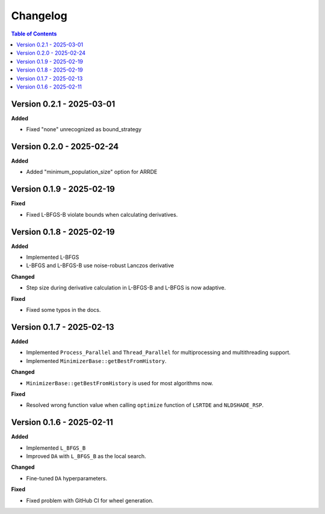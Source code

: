 Changelog
=========

.. contents:: Table of Contents
   :local:
   :depth: 2


Version 0.2.1 - 2025-03-01
--------------------------

**Added**

- Fixed "none" unrecognized as bound_strategy

Version 0.2.0 - 2025-02-24
--------------------------

**Added**

- Added "minimum_population_size" option for ARRDE

Version 0.1.9 - 2025-02-19
--------------------------

**Fixed**

- Fixed L-BFGS-B violate bounds when calculating derivatives.


Version 0.1.8 - 2025-02-19
--------------------------

**Added**

- Implemented L-BFGS
- L-BFGS and L-BFGS-B use noise-robust Lanczos derivative

**Changed**

- Step size during derivative calculation in L-BFGS-B and L-BFGS is now adaptive.

**Fixed**

- Fixed some typos in the docs.

Version 0.1.7 - 2025-02-13
--------------------------

**Added**

- Implemented ``Process_Parallel`` and ``Thread_Parallel`` for multiprocessing and multithreading support.
- Implemented ``MinimizerBase::getBestFromHistory``.

**Changed**

- ``MinimizerBase::getBestFromHistory`` is used for most algorithms now.

**Fixed**

- Resolved wrong function value when calling ``optimize`` function of ``LSRTDE`` and ``NLDSHADE_RSP``.

Version 0.1.6 - 2025-02-11
--------------------------

**Added**

- Implemented ``L_BFGS_B``
- Improved ``DA`` with ``L_BFGS_B`` as the local search.

**Changed**

- Fine-tuned ``DA`` hyperparameters.

**Fixed**

- Fixed problem with GitHub CI for wheel generation.

